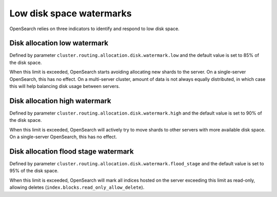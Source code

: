 Low disk space watermarks
==========================

OpenSearch relies on three indicators to identify and respond to low disk space.

Disk allocation low watermark
~~~~~~~~~~~~~~~~~~~~~~~~~~~~~~

Defined by parameter ``cluster.routing.allocation.disk.watermark.low`` and the default value is set to 85% of the disk space.

When this limit is exceeded, OpenSearch starts avoiding allocating new shards to the server. On a single-server OpenSearch, this has no effect. On a multi-server cluster, amount of data is not always equally distributed, in which case this will help balancing disk usage between servers.

Disk allocation high watermark
~~~~~~~~~~~~~~~~~~~~~~~~~~~~~~

Defined by parameter ``cluster.routing.allocation.disk.watermark.high`` and the default value is set to 90% of the disk space.

When this limit is exceeded, OpenSearch will actively try to move shards to other servers with more available disk space. On  a single-server OpenSearch, this has no effect.

Disk allocation flood stage watermark
~~~~~~~~~~~~~~~~~~~~~~~~~~~~~~~~~~~~~~

Defined by parameter ``cluster.routing.allocation.disk.watermark.flood_stage`` and the default value is set to 95% of the disk space.

When this limit is exceeded, OpenSearch will mark all indices hosted on the server exceeding this limit as read-only, allowing deletes (``index.blocks.read_only_allow_delete``).


